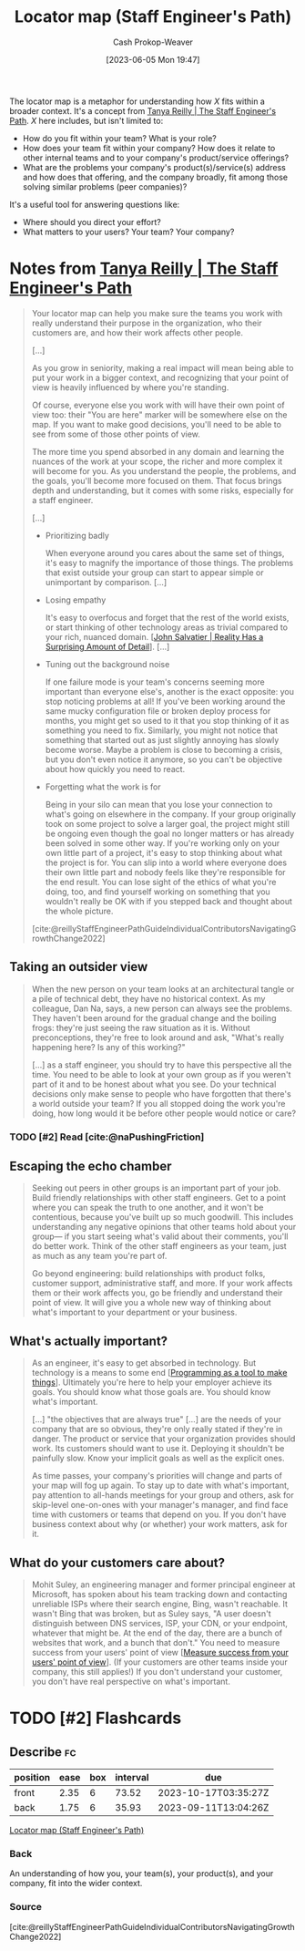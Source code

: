 :PROPERTIES:
:ID:       1b17b268-7192-4117-9d4f-1b67dcc091ee
:LAST_MODIFIED: [2023-09-06 Wed 07:26]
:END:
#+title: Locator map (Staff Engineer's Path)
#+hugo_custom_front_matter: :slug "1b17b268-7192-4117-9d4f-1b67dcc091ee"
#+author: Cash Prokop-Weaver
#+date: [2023-06-05 Mon 19:47]
#+filetags: :hastodo:concept:

The locator map is a metaphor for understanding how $X$ fits within a broader context. It's a concept from [[id:bc1937f1-31ce-41cc-ba0b-dedaac9334b5][Tanya Reilly | The Staff Engineer's Path]]. $X$ here includes, but isn't limited to:

- How do you fit within your team? What is your role?
- How does your team fit within your company? How does it relate to other internal teams and to your company's product/service offerings?
- What are the problems your company's product(s)/service(s) address and how does that offering, and the company broadly, fit among those solving similar problems (peer companies)?

It's a useful tool for answering questions like:

- Where should you direct your effort?
- What matters to your users? Your team? Your company?

* Notes from [[id:bc1937f1-31ce-41cc-ba0b-dedaac9334b5][Tanya Reilly | The Staff Engineer's Path]]

#+begin_quote
Your locator map can help you make sure the teams you work with really understand their purpose in the organization, who their customers are, and how their work affects other people.

[...]

As you grow in seniority, making a real impact will mean being able to put your work in a bigger context, and recognizing that your point of view is heavily influenced by where you're standing.

Of course, everyone else you work with will have their own point of view too: their "You are here" marker will be somewhere else on the map. If you want to make good decisions, you'll need to be able to see from some of those other points of view.

The more time you spend absorbed in any domain and learning the nuances of the work at your scope, the richer and more complex it will become for you. As you understand the people, the problems, and the goals, you'll become more focused on them. That focus brings depth and understanding, but it comes with some risks, especially for a staff engineer.

[...]

- Prioritizing badly

   When everyone around you cares about the same set of things, it's easy to magnify the importance of those things. The problems that exist outside your group can start to appear simple or unimportant by comparison. [...]

- Losing empathy

  It's easy to overfocus and forget that the rest of the world exists, or start thinking of other technology areas as trivial compared to your rich, nuanced domain. [[[id:16937276-fd62-4d50-90ef-cdf5ab036442][John Salvatier | Reality Has a Surprising Amount of Detail]]]. [...]

- Tuning out the background noise

  If one failure mode is your team's concerns seeming more important than everyone else's, another is the exact opposite: you stop noticing problems at all! If you've been working around the same mucky configuration file or broken deploy process for months, you might get so used to it that you stop thinking of it as something you need to fix. Similarly, you might not notice that something that started out as just slightly annoying has slowly become worse. Maybe a problem is close to becoming a crisis, but you don't even notice it anymore, so you can't be objective about how quickly you need to react.

- Forgetting what the work is for

  Being in your silo can mean that you lose your connection to what's going on elsewhere in the company. If your group originally took on some project to solve a larger goal, the project might still be ongoing even though the goal no longer matters or has already been solved in some other way. If you're working only on your own little part of a project, it's easy to stop thinking about what the project is for. You can slip into a world where everyone does their own little part and nobody feels like they're responsible for the end result. You can lose sight of the ethics of what you're doing, too, and find yourself working on something that you wouldn't really be OK with if you stepped back and thought about the whole picture.

[cite:@reillyStaffEngineerPathGuideIndividualContributorsNavigatingGrowthChange2022]
#+end_quote

** Taking an outsider view

#+begin_quote
When the new person on your team looks at an architectural tangle or a pile of technical debt, they have no historical context. As my colleague, Dan Na, says, a new person can always see the problems. They haven't been around for the gradual change and the boiling frogs: they're just seeing the raw situation as it is. Without preconceptions, they're free to look around and ask, "What's really happening here? Is any of this working?"

[...] as a staff engineer, you should try to have this perspective all the time. You need to be able to look at your own group as if you weren't part of it and to be honest about what you see. Do your technical decisions only make sense to people who have forgotten that there's a world outside your team? If you all stopped doing the work you're doing, how long would it be before other people would notice or care?
#+end_quote
*** TODO [#2] Read [cite:@naPushingFriction]
** Escaping the echo chamber

#+begin_quote
Seeking out peers in other groups is an important part of your job. Build friendly relationships with other staff engineers. Get to a point where you can speak the truth to one another, and it won't be contentious, because you've built up so much goodwill. This includes understanding any negative opinions that other teams hold about your group— if you start seeing what's valid about their comments, you'll do better work. Think of the other staff engineers as your team, just as much as any team you're part of.

Go beyond engineering: build relationships with product folks, customer support, administrative staff, and more. If your work affects them or their work affects you, go be friendly and understand their point of view. It will give you a whole new way of thinking about what's important to your department or your business.
#+end_quote
** What's actually important?

#+begin_quote
As an engineer, it's easy to get absorbed in technology. But technology is a means to some end [[[id:d2918b36-ab82-4e9c-a7ee-ded62efb1d62][Programming as a tool to make things]]]. Ultimately you're here to help your employer achieve its goals. You should know what those goals are. You should know what's important.

[...] "the objectives that are always true" [...] are the needs of your company that are so obvious, they're only really stated if they're in danger. The product or service that your organization provides should work. Its customers should want to use it. Deploying it shouldn't be painfully slow. Know your implicit goals as well as the explicit ones.

As time passes, your company's priorities will change and parts of your map will fog up again. To stay up to date with what's important, pay attention to all-hands meetings for your group and others, ask for skip-level one-on-ones with your manager's manager, and find face time with customers or teams that depend on you. If you don't have business context about why (or whether) your work matters, ask for it.
#+end_quote
** What do your customers care about?

#+begin_quote
Mohit Suley, an engineering manager and former principal engineer at Microsoft, has spoken about his team tracking down and contacting unreliable ISPs where their search engine, Bing, wasn't reachable. It wasn't Bing that was broken, but as Suley says, "A user doesn't distinguish between DNS services, ISP, your CDN, or your endpoint, whatever that might be. At the end of the day, there are a bunch of websites that work, and a bunch that don't." You need to measure success from your users' point of view [[[id:4636301f-4c54-4fb9-a475-87791566f56f][Measure success from your users' point of view]]]. (If your customers are other teams inside your company, this still applies!) If you don't understand your customer, you don't have real perspective on what's important.
#+end_quote

* TODO [#2] Flashcards
** Describe :fc:
:PROPERTIES:
:CREATED: [2023-06-06 Tue 21:13]
:FC_CREATED: 2023-06-07T04:18:22Z
:FC_TYPE:  double
:ID:       3d1c1f7c-ec88-4cac-9f3a-6dd611f9c385
:END:
:REVIEW_DATA:
| position | ease | box | interval | due                  |
|----------+------+-----+----------+----------------------|
| front    | 2.35 |   6 |    73.52 | 2023-10-17T03:35:27Z |
| back     | 1.75 |   6 |    35.93 | 2023-09-11T13:04:26Z |
:END:

[[id:1b17b268-7192-4117-9d4f-1b67dcc091ee][Locator map (Staff Engineer's Path)]]

*** Back
An understanding of how you, your team(s), your product(s), and your company, fit into the wider context.
*** Source
[cite:@reillyStaffEngineerPathGuideIndividualContributorsNavigatingGrowthChange2022]
#+print_bibliography: